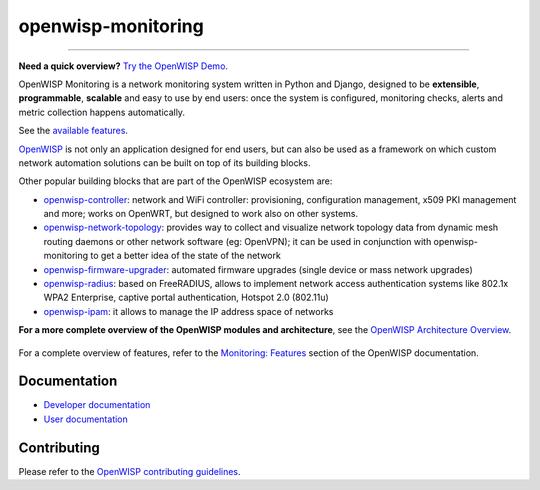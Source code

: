 openwisp-monitoring
===================

.. image:: https://github.com/openwisp/openwisp-monitoring/workflows/OpenWISP%20Monitoring%20CI%20Build/badge.svg?branch=master
    :target: https://github.com/openwisp/openwisp-monitoring/actions?query=workflow%3A%22OpenWISP+Monitoring+CI+Build%22
    :alt: CI build status

.. image:: https://coveralls.io/repos/github/openwisp/openwisp-monitoring/badge.svg?branch=master
    :target: https://coveralls.io/github/openwisp/openwisp-monitoring?branch=master
    :alt: Test coverage

.. image:: https://img.shields.io/librariesio/github/openwisp/openwisp-monitoring
    :target: https://libraries.io/github/openwisp/openwisp-monitoring#repository_dependencies
    :alt: Dependency monitoring

.. image:: https://badge.fury.io/py/openwisp-monitoring.svg
    :target: http://badge.fury.io/py/openwisp-monitoring
    :alt: pypi

.. image:: https://pepy.tech/badge/openwisp-monitoring
    :target: https://pepy.tech/project/openwisp-monitoring
    :alt: downloads

.. image:: https://img.shields.io/gitter/room/nwjs/nw.js.svg?style=flat-square
    :target: https://gitter.im/openwisp/monitoring
    :alt: support chat

.. image:: https://img.shields.io/badge/code%20style-black-000000.svg
    :target: https://pypi.org/project/black/
    :alt: code style: black

.. image:: https://github.com/openwisp/openwisp-monitoring/raw/docs/docs/monitoring-demo.gif
    :target: https://github.com/openwisp/openwisp-monitoring/tree/docs/docs/monitoring-demo.gif
    :alt: Feature Highlights

----

**Need a quick overview?** `Try the OpenWISP Demo
<https://openwisp.org/demo.html>`_.

OpenWISP Monitoring is a network monitoring system written in Python and
Django, designed to be **extensible**, **programmable**, **scalable** and
easy to use by end users: once the system is configured, monitoring
checks, alerts and metric collection happens automatically.

See the `available features <#available-features>`_.

`OpenWISP <http://openwisp.org>`_ is not only an application designed for
end users, but can also be used as a framework on which custom network
automation solutions can be built on top of its building blocks.

Other popular building blocks that are part of the OpenWISP ecosystem are:

- `openwisp-controller
  <https://github.com/openwisp/openwisp-controller>`_: network and WiFi
  controller: provisioning, configuration management, x509 PKI management
  and more; works on OpenWRT, but designed to work also on other systems.
- `openwisp-network-topology
  <https://github.com/openwisp/openwisp-network-topology>`_: provides way
  to collect and visualize network topology data from dynamic mesh routing
  daemons or other network software (eg: OpenVPN); it can be used in
  conjunction with openwisp-monitoring to get a better idea of the state
  of the network
- `openwisp-firmware-upgrader
  <https://github.com/openwisp/openwisp-firmware-upgrader>`_: automated
  firmware upgrades (single device or mass network upgrades)
- `openwisp-radius <https://github.com/openwisp/openwisp-radius>`_: based
  on FreeRADIUS, allows to implement network access authentication systems
  like 802.1x WPA2 Enterprise, captive portal authentication, Hotspot 2.0
  (802.11u)
- `openwisp-ipam <https://github.com/openwisp/openwisp-ipam>`_: it allows
  to manage the IP address space of networks

**For a more complete overview of the OpenWISP modules and architecture**,
see the `OpenWISP Architecture Overview
<https://openwisp.io/docs/general/architecture.html>`_.

.. figure:: https://github.com/openwisp/openwisp-monitoring/raw/docs/docs/dashboard.png
    :align: center

For a complete overview of features, refer to the `Monitoring: Features
<https://openwisp.io/docs/__new__/dev/monitoring/user/intro.html>`_
section of the OpenWISP documentation.

Documentation
-------------

- `Developer documentation <https://openwisp.io/docs/__new__/dev/monitoring/developer/>`_
- `User documentation <https://openwisp.io/docs/__new__/dev/monitoring/>`_

Contributing
------------

Please refer to the `OpenWISP contributing guidelines
<http://openwisp.io/docs/developer/contributing.html>`_.
